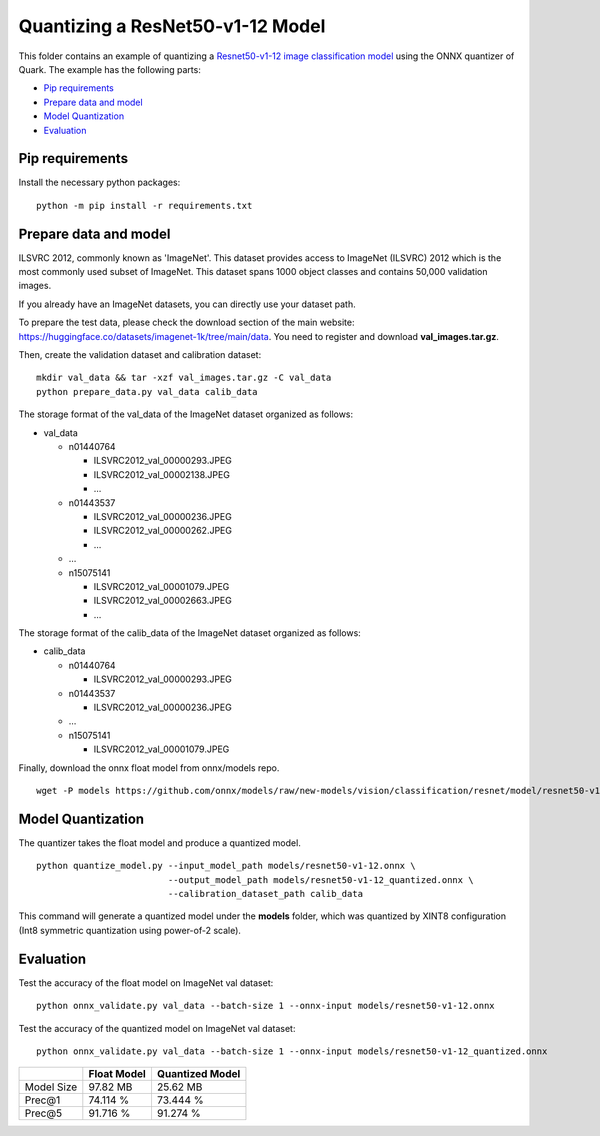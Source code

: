 .. raw:: html

   <!-- omit in toc -->

Quantizing a ResNet50-v1-12 Model
=================================

This folder contains an example of quantizing a `Resnet50-v1-12 image
classification
model <https://github.com/onnx/models/blob/new-models/vision/classification/resnet/model/resnet50-v1-12.onnx>`__
using the ONNX quantizer of Quark. The example has the following parts:

-  `Pip requirements <#pip-requirements>`__
-  `Prepare data and model <#prepare-data-and-model>`__
-  `Model Quantization <#model-quantization>`__
-  `Evaluation <#evaluation>`__

Pip requirements
----------------

Install the necessary python packages:

::

   python -m pip install -r requirements.txt

Prepare data and model
----------------------

ILSVRC 2012, commonly known as 'ImageNet'. This dataset provides access
to ImageNet (ILSVRC) 2012 which is the most commonly used subset of
ImageNet. This dataset spans 1000 object classes and contains 50,000
validation images.

If you already have an ImageNet datasets, you can directly use your
dataset path.

To prepare the test data, please check the download section of the main
website: https://huggingface.co/datasets/imagenet-1k/tree/main/data. You
need to register and download **val_images.tar.gz**.

Then, create the validation dataset and calibration dataset:

::

   mkdir val_data && tar -xzf val_images.tar.gz -C val_data
   python prepare_data.py val_data calib_data

The storage format of the val_data of the ImageNet dataset organized as
follows:

-  val_data

   -  n01440764

      -  ILSVRC2012_val_00000293.JPEG
      -  ILSVRC2012_val_00002138.JPEG
      -  …

   -  n01443537

      -  ILSVRC2012_val_00000236.JPEG
      -  ILSVRC2012_val_00000262.JPEG
      -  …

   -  …
   -  n15075141

      -  ILSVRC2012_val_00001079.JPEG
      -  ILSVRC2012_val_00002663.JPEG
      -  …

The storage format of the calib_data of the ImageNet dataset organized
as follows:

-  calib_data

   -  n01440764

      -  ILSVRC2012_val_00000293.JPEG

   -  n01443537

      -  ILSVRC2012_val_00000236.JPEG

   -  …
   -  n15075141

      -  ILSVRC2012_val_00001079.JPEG

Finally, download the onnx float model from onnx/models repo.

::

   wget -P models https://github.com/onnx/models/raw/new-models/vision/classification/resnet/model/resnet50-v1-12.onnx

Model Quantization
------------------

The quantizer takes the float model and produce a quantized model.

::

   python quantize_model.py --input_model_path models/resnet50-v1-12.onnx \
                            --output_model_path models/resnet50-v1-12_quantized.onnx \
                            --calibration_dataset_path calib_data

This command will generate a quantized model under the **models**
folder, which was quantized by XINT8 configuration (Int8 symmetric
quantization using power-of-2 scale).

Evaluation
----------

Test the accuracy of the float model on ImageNet val dataset:

::

   python onnx_validate.py val_data --batch-size 1 --onnx-input models/resnet50-v1-12.onnx

Test the accuracy of the quantized model on ImageNet val dataset:

::

   python onnx_validate.py val_data --batch-size 1 --onnx-input models/resnet50-v1-12_quantized.onnx

+----------+----------------------------+------------------------------+
|          | Float Model                | Quantized Model              |
+==========+============================+==============================+
| Model    | 97.82 MB                   | 25.62 MB                     |
| Size     |                            |                              |
+----------+----------------------------+------------------------------+
| Prec@1   | 74.114 %                   | 73.444 %                     |
+----------+----------------------------+------------------------------+
| Prec@5   | 91.716 %                   | 91.274 %                     |
+----------+----------------------------+------------------------------+

.. raw:: html

   <!--
   ## License
   Copyright (C) 2023, Advanced Micro Devices, Inc. All rights reserved. SPDX-License-Identifier: MIT
   -->
